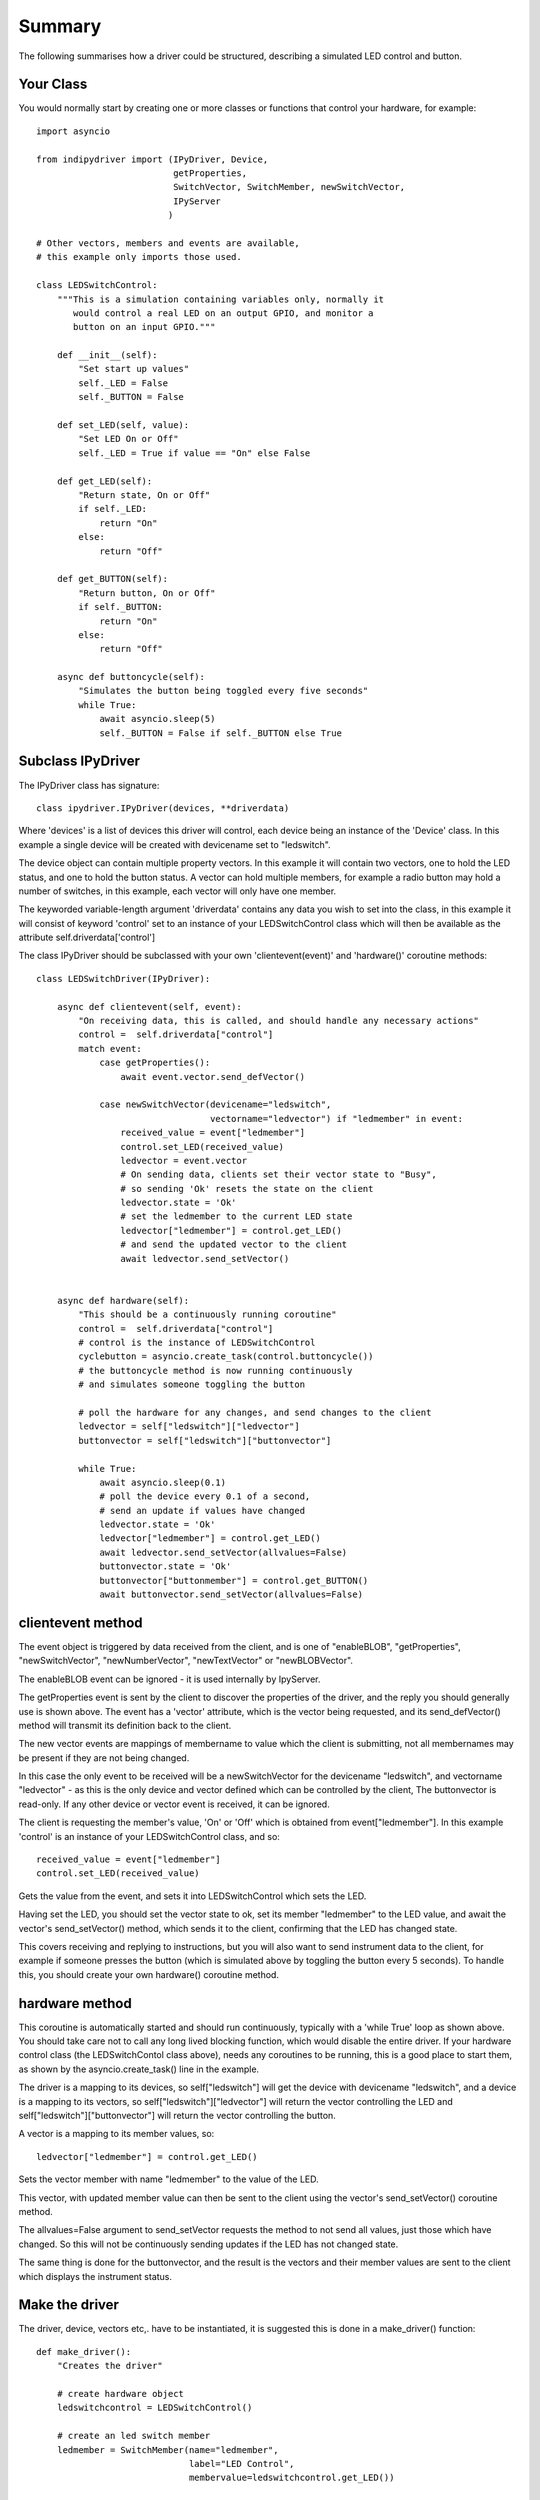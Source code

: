 Summary
=======

The following summarises how a driver could be structured, describing a simulated LED control and button.

Your Class
^^^^^^^^^^

You would normally start by creating one or more classes or functions that control your hardware, for example::

    import asyncio

    from indipydriver import (IPyDriver, Device,
                              getProperties,
                              SwitchVector, SwitchMember, newSwitchVector,
                              IPyServer
                             )

    # Other vectors, members and events are available,
    # this example only imports those used.

    class LEDSwitchControl:
        """This is a simulation containing variables only, normally it
           would control a real LED on an output GPIO, and monitor a
           button on an input GPIO."""

        def __init__(self):
            "Set start up values"
            self._LED = False
            self._BUTTON = False

        def set_LED(self, value):
            "Set LED On or Off"
            self._LED = True if value == "On" else False

        def get_LED(self):
            "Return state, On or Off"
            if self._LED:
                return "On"
            else:
                return "Off"

        def get_BUTTON(self):
            "Return button, On or Off"
            if self._BUTTON:
                return "On"
            else:
                return "Off"

        async def buttoncycle(self):
            "Simulates the button being toggled every five seconds"
            while True:
                await asyncio.sleep(5)
                self._BUTTON = False if self._BUTTON else True



Subclass IPyDriver
^^^^^^^^^^^^^^^^^^

The IPyDriver class has signature::

    class ipydriver.IPyDriver(devices, **driverdata)

Where 'devices' is a list of devices this driver will control, each device being an instance of the 'Device' class. In this example a single device will be created with devicename set to "ledswitch".

The device object can contain multiple property vectors. In this example it will contain two vectors, one to hold the LED status, and one to hold the button status. A vector can hold multiple members, for example a radio button may hold a number of switches, in this example, each vector will only have one member.

The keyworded variable-length argument 'driverdata' contains any data you wish to set into the class, in this example it will consist of keyword 'control' set to an instance of your LEDSwitchControl class which will then be available as the attribute self.driverdata['control']

The class IPyDriver should be subclassed with your own 'clientevent(event)' and 'hardware()' coroutine methods::

    class LEDSwitchDriver(IPyDriver):

        async def clientevent(self, event):
            "On receiving data, this is called, and should handle any necessary actions"
            control =  self.driverdata["control"]
            match event:
                case getProperties():
                    await event.vector.send_defVector()

                case newSwitchVector(devicename="ledswitch",
                                     vectorname="ledvector") if "ledmember" in event:
                    received_value = event["ledmember"]
                    control.set_LED(received_value)
                    ledvector = event.vector
                    # On sending data, clients set their vector state to "Busy",
                    # so sending 'Ok' resets the state on the client
                    ledvector.state = 'Ok'
                    # set the ledmember to the current LED state
                    ledvector["ledmember"] = control.get_LED()
                    # and send the updated vector to the client
                    await ledvector.send_setVector()


        async def hardware(self):
            "This should be a continuously running coroutine"
            control =  self.driverdata["control"]
            # control is the instance of LEDSwitchControl
            cyclebutton = asyncio.create_task(control.buttoncycle())
            # the buttoncycle method is now running continuously
            # and simulates someone toggling the button

            # poll the hardware for any changes, and send changes to the client
            ledvector = self["ledswitch"]["ledvector"]
            buttonvector = self["ledswitch"]["buttonvector"]

            while True:
                await asyncio.sleep(0.1)
                # poll the device every 0.1 of a second,
                # send an update if values have changed
                ledvector.state = 'Ok'
                ledvector["ledmember"] = control.get_LED()
                await ledvector.send_setVector(allvalues=False)
                buttonvector.state = 'Ok'
                buttonvector["buttonmember"] = control.get_BUTTON()
                await buttonvector.send_setVector(allvalues=False)


clientevent method
^^^^^^^^^^^^^^^^^^

The event object is triggered by data received from the client, and is one of "enableBLOB", "getProperties", "newSwitchVector", "newNumberVector", "newTextVector" or "newBLOBVector".

The enableBLOB event can be ignored - it is used internally by IpyServer.

The getProperties event is sent by the client to discover the properties of the driver, and the reply you should generally use is shown above. The event has a 'vector' attribute, which is the vector being requested, and its send_defVector() method will transmit its definition back to the client.

The new vector events are mappings of membername to value which the client is submitting, not all membernames may be present if they are not being changed.

In this case the only event to be received will be a newSwitchVector for the devicename "ledswitch", and vectorname "ledvector" - as this is the only device and vector defined which can be controlled by the client, The buttonvector is read-only. If any other device or vector event is received, it can be ignored.

The client is requesting the member's value, 'On' or 'Off' which is obtained from event["ledmember"]. In this example 'control' is an instance of your LEDSwitchControl class, and so::

        received_value = event["ledmember"]
        control.set_LED(received_value)

Gets the value from the event, and sets it into LEDSwitchControl which sets the LED.

Having set the LED, you should set the vector state to ok, set its member "ledmember" to the LED value, and await the vector's send_setVector() method, which sends it to the client, confirming that the LED has changed state.

This covers receiving and replying to instructions, but you will also want to send instrument data to the client, for example if someone presses the button (which is simulated above by toggling the button every 5 seconds).  To handle this, you should create your own hardware() coroutine method.

hardware method
^^^^^^^^^^^^^^^

This coroutine is automatically started and should run continuously, typically with a 'while True' loop as shown above. You should take care not to call any long lived blocking function, which would disable the entire driver.  If your hardware control class (the LEDSwitchContol class above), needs any coroutines to be running, this is a good place to start them, as shown by the asyncio.create_task() line in the example.

The driver is a mapping to its devices, so self["ledswitch"] will get the device with devicename "ledswitch", and a device is a mapping to its vectors, so self["ledswitch"]["ledvector"] will return the vector controlling the LED and self["ledswitch"]["buttonvector"] will return the vector controlling the button.

A vector is a mapping to its member values, so::

    ledvector["ledmember"] = control.get_LED()

Sets the vector member with name "ledmember" to the value of the LED.

This vector, with updated member value can then be sent to the client using the vector's send_setVector() coroutine method.

The allvalues=False argument to send_setVector requests the method to not send all values, just those which have changed. So this will not be continuously sending updates if the LED has not changed state.

The same thing is done for the buttonvector, and the result is the vectors and their member values are sent to the client which displays the instrument status.


Make the driver
^^^^^^^^^^^^^^^

The driver, device, vectors etc,. have to be instantiated, it is suggested this is done in a make_driver() function::

    def make_driver():
        "Creates the driver"

        # create hardware object
        ledswitchcontrol = LEDSwitchControl()

        # create an led switch member
        ledmember = SwitchMember(name="ledmember",
                                 label="LED Control",
                                 membervalue=ledswitchcontrol.get_LED())

        # create a vector, in this case containing the single switch member.
        ledvector = SwitchVector(name="ledvector",
                                 label="LED Control",
                                 group="Control",
                                 perm="rw",
                                 rule = "AtMostOne",
                                 state="Ok",
                                 switchmembers=[ledmember] )

        # create a button member
        buttonmember = SwitchMember(name="buttonmember",
                                    label="Button Status",
                                    membervalue=ledswitchcontrol.get_BUTTON())

        # create a vector for the button.
        buttonvector = SwitchVector(name="buttonvector",
                                    label="Button status",
                                    group="Control",
                                    perm="ro",
                                    rule = "AtMostOne",
                                    state="Ok",
                                    switchmembers=[buttonmember] )

        # create a Device, containing the vectors
        ledswitch = Device( devicename="ledswitch", properties=[ledvector, buttonvector] )

        # Create the LEDSwitchDriver, in this case containing a single device,
        # together with your hardware object
        ledswitchdriver = LEDSwitchDriver(devices=[ledswitch], control=ledswitchcontrol)

        # and return the driver
        return ledswitchdriver

The various vector and member classes and their arguments are detailed further in this documentation.

Run the driver
^^^^^^^^^^^^^^

To run the driver include::

    if __name__ == "__main__":

        driver = make_driver()
        asyncio.run(driver.asyncrun())

In this case the driver will communicate on stdin and stdout if executed.

Alternatively::

    if __name__ == "__main__":

        driver = make_driver()
        server = IPyServer([driver], host="localhost", port=7624, maxconnections=5)
        asyncio.run(server.asyncrun())

In this case, the driver is set to listen on a host/port rather than stdin and stdout. If the host, port and maxconnections are not specified in the IPyServer call, the values shown above are the defaults.

The IPyServer class takes a list of drivers, only one in this example, and serves them all on the host/port. It allows connections from multiple clients. The drivers must all be created from IPyDriver subclasses - this is not a general purpose server able to run third party INDI drivers created with other languages or tools.

The next few pages of this documentation list the classes describing property vectors and members, if you wish to skip to further examples, see :ref:`example1`.
